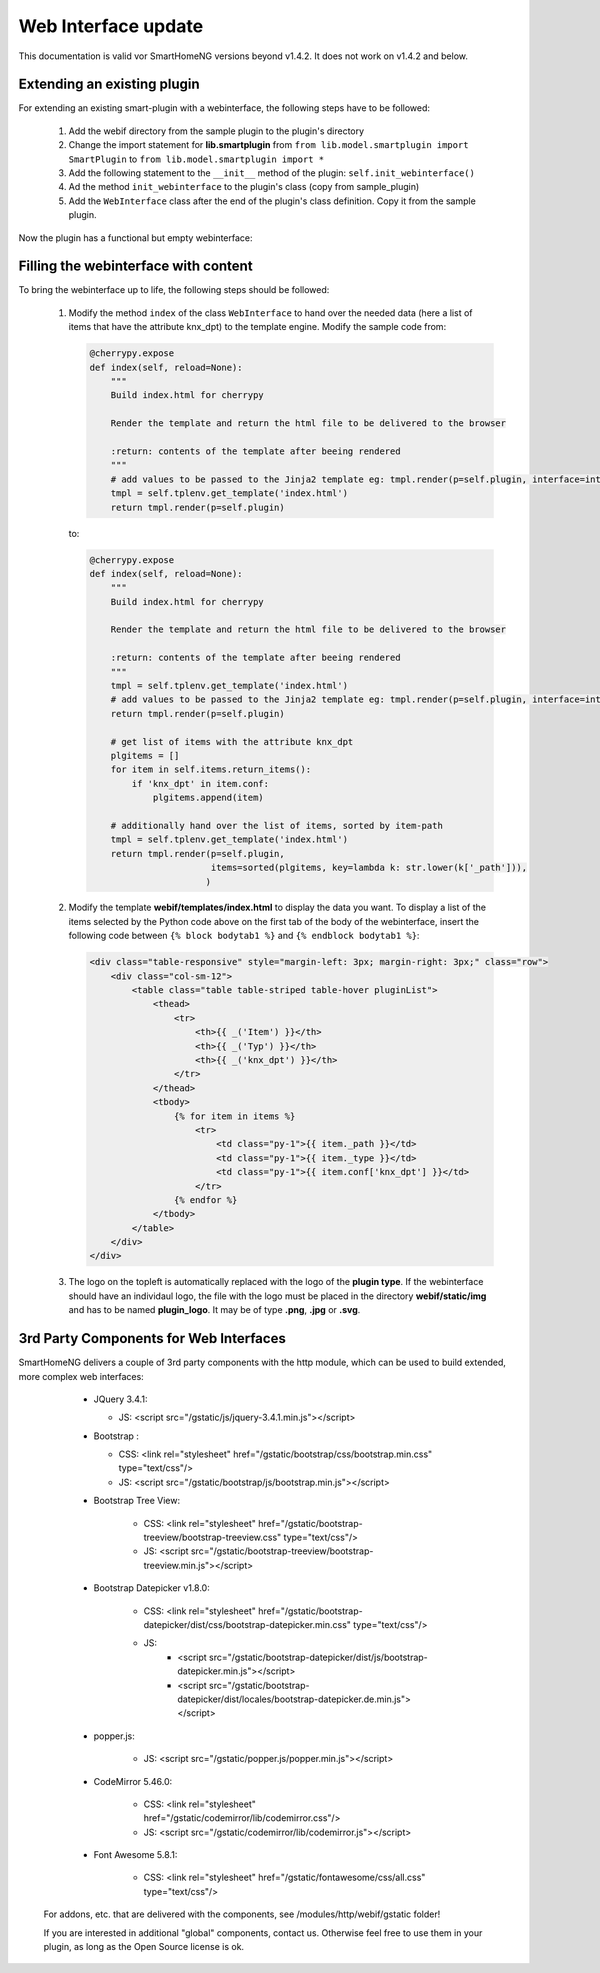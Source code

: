 .. index:: New; Web Interface

.. role:: redsup
.. role:: bluesup


Web Interface :bluesup:`update`
===============================

This documentation is valid vor SmartHomeNG versions beyond v1.4.2. It does not work on v1.4.2
and below.

Extending an existing plugin
----------------------------

For extending an existing smart-plugin with a webinterface, the following steps have to be followed:

   1. Add the webif directory from the sample plugin to the plugin's directory
   2. Change the import statement for **lib.smartplugin** from
      ``from lib.model.smartplugin import SmartPlugin`` to
      ``from lib.model.smartplugin import *``
   3. Add the following statement to the ``__init__`` method of the plugin: ``self.init_webinterface()``
   4. Ad the method ``init_webinterface`` to the plugin's class (copy from sample_plugin)
   5. Add the ``WebInterface`` class after the end of the plugin's class definition. Copy it from the sample plugin.

Now the plugin has a functional but empty webinterface:

.. image:: assets/sample_plugin_webIf.jpg


Filling the webinterface with content
-------------------------------------

To bring the webinterface up to life, the following steps should be followed:

   1. Modify the method ``index`` of the class ``WebInterface`` to hand over the needed data
      (here a list of items that have the attribute knx_dpt) to the template engine.
      Modify the sample code from:

      .. code-block:: PYTHON

         @cherrypy.expose
         def index(self, reload=None):
             """
             Build index.html for cherrypy

             Render the template and return the html file to be delivered to the browser

             :return: contents of the template after beeing rendered
             """
             # add values to be passed to the Jinja2 template eg: tmpl.render(p=self.plugin, interface=interface, ...)
             tmpl = self.tplenv.get_template('index.html')
             return tmpl.render(p=self.plugin)

      to:

      .. code-block:: PYTHON

              @cherrypy.expose
              def index(self, reload=None):
                  """
                  Build index.html for cherrypy

                  Render the template and return the html file to be delivered to the browser

                  :return: contents of the template after beeing rendered
                  """
                  tmpl = self.tplenv.get_template('index.html')
                  # add values to be passed to the Jinja2 template eg: tmpl.render(p=self.plugin, interface=interface, ...)
                  return tmpl.render(p=self.plugin)

                  # get list of items with the attribute knx_dpt
                  plgitems = []
                  for item in self.items.return_items():
                      if 'knx_dpt' in item.conf:
                          plgitems.append(item)

                  # additionally hand over the list of items, sorted by item-path
                  tmpl = self.tplenv.get_template('index.html')
                  return tmpl.render(p=self.plugin,
                                     items=sorted(plgitems, key=lambda k: str.lower(k['_path'])),
                                    )

   2. Modify the template **webif/templates/index.html** to display the data you want.
      To display a list of the items selected by the Python code above on the first tab of the
      body of the webinterface, insert the following code between ``{% block bodytab1 %}`` and
      ``{% endblock bodytab1 %}``:

      .. code-block:: HTML

         <div class="table-responsive" style="margin-left: 3px; margin-right: 3px;" class="row">
             <div class="col-sm-12">
                 <table class="table table-striped table-hover pluginList">
                     <thead>
                         <tr>
                             <th>{{ _('Item') }}</th>
                             <th>{{ _('Typ') }}</th>
                             <th>{{ _('knx_dpt') }}</th>
                         </tr>
                     </thead>
                     <tbody>
                         {% for item in items %}
                             <tr>
                                 <td class="py-1">{{ item._path }}</td>
                                 <td class="py-1">{{ item._type }}</td>
                                 <td class="py-1">{{ item.conf['knx_dpt'] }}</td>
                             </tr>
                         {% endfor %}
                     </tbody>
                 </table>
             </div>
         </div>

   3. The logo on the topleft is automatically replaced with the logo of the **plugin type**.
      If the webinterface should have an individaul logo, the file with the logo must be placed in
      the directory **webif/static/img** and has to be named **plugin_logo**. It may be of type **.png**, **.jpg** or **.svg**.


3rd Party Components for Web Interfaces
---------------------------------------

SmartHomeNG delivers a couple of 3rd party components with the http module, which can be used to build extended, more
complex web interfaces:

   * JQuery 3.4.1:

     * JS: <script src="/gstatic/js/jquery-3.4.1.min.js"></script>
   * Bootstrap :

     * CSS: <link rel="stylesheet" href="/gstatic/bootstrap/css/bootstrap.min.css" type="text/css"/>
     * JS: <script src="/gstatic/bootstrap/js/bootstrap.min.js"></script>
   * Bootstrap Tree View:

      * CSS: <link rel="stylesheet" href="/gstatic/bootstrap-treeview/bootstrap-treeview.css" type="text/css"/>
      * JS: <script src="/gstatic/bootstrap-treeview/bootstrap-treeview.min.js"></script>
   * Bootstrap Datepicker v1.8.0:

      * CSS: <link rel="stylesheet" href="/gstatic/bootstrap-datepicker/dist/css/bootstrap-datepicker.min.css" type="text/css"/>
      * JS:
         * <script src="/gstatic/bootstrap-datepicker/dist/js/bootstrap-datepicker.min.js"></script>
         * <script src="/gstatic/bootstrap-datepicker/dist/locales/bootstrap-datepicker.de.min.js"></script>
   * popper.js:

      * JS: <script src="/gstatic/popper.js/popper.min.js"></script>
   * CodeMirror 5.46.0:

      * CSS: <link rel="stylesheet" href="/gstatic/codemirror/lib/codemirror.css"/>
      * JS: <script src="/gstatic/codemirror/lib/codemirror.js"></script>
   * Font Awesome 5.8.1:

      * CSS: <link rel="stylesheet" href="/gstatic/fontawesome/css/all.css" type="text/css"/>

 For addons, etc. that are delivered with the components, see /modules/http/webif/gstatic folder!

 If you are interested in additional "global" components, contact us. Otherwise feel free to use them in your plugin,
 as long as the Open Source license is ok.
